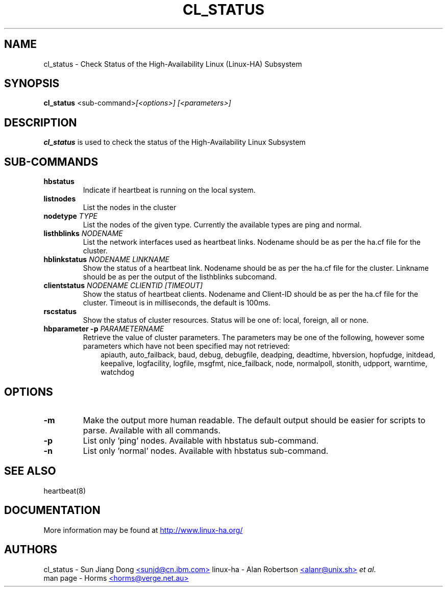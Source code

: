 .TH CL_STATUS 1 "12th May 2004"
.SH NAME
cl_status \- Check Status of the High-Availability Linux (Linux-HA) Subsystem
.SH SYNOPSIS
.B cl_status
.nh
.RI "<sub-command>" "[<options>] [<parameters>]"
.P
.SH DESCRIPTION
\fBcl_status\fP is used to check the status of the High-Availability Linux Subsystem

.SH SUB-COMMANDS
.TP
\fBhbstatus\fP
Indicate if heartbeat is running on the local system.
.TP
\fBlistnodes\fP
List the nodes in the cluster
.TP
\fBnodetype\fP \fITYPE\fP
List the nodes of the given type.
Currently the available types are ping and normal.
.TP
\fBlisthblinks\fP \fINODENAME\fP
List the network interfaces used as heartbeat links.
Nodename should be as per the ha.cf file for the cluster.
.TP
\fBhblinkstatus\fP \fINODENAME LINKNAME\fP
Show the status of a heartbeat link.
Nodename should be as per the ha.cf file for the cluster.
Linkname should be as per the output of the listhblinks subcomand.
.TP
\fBclientstatus\fP \fINODENAME CLIENTID [TIMEOUT]\fP
Show the status of heartbeat clients. 
Nodename and Client-ID should be as per the ha.cf file for the cluster.
Timeout is in milliseconds, the default is 100ms.
.TP
\fBrscstatus\fP
Show the status of cluster resources.
Status will be one of: local, foreign, all or none.
.TP
\fBhbparameter -p\fP \fIPARAMETERNAME\fP
Retrieve the value of cluster parameters.
The parameters may be one of the following, however some parameters
which have not been specified may not retrieved:
.RS 1i
apiauth,
auto_failback,
baud,
debug,
debugfile,
deadping,
deadtime,
hbversion,
hopfudge,
initdead,
keepalive,
logfacility,
logfile,
msgfmt,
nice_failback,
node,
normalpoll,
stonith,
udpport,
warntime,
watchdog
.RE

.SH OPTIONS
.TP
\fB-m\fP
Make the output more human readable.
The default output should be easier for scripts to parse.
Available with all commands.
.TP
\fB-p\fP
List only 'ping' nodes.
Available with hbstatus sub-command.
.TP
\fB-n\fP
List only 'normal' nodes.
Available with hbstatus sub-command.

.SH SEE ALSO
heartbeat(8)

.SH DOCUMENTATION
More information may be found at
.UR http://www.linux-ha.org/
http://www.linux-ha.org/
.UE

.SH AUTHORS

cl_status - Sun Jiang Dong
.UR mailto:sunjd@cn.ibm.com
<sunjd@cn.ibm.com>
.br
.UE
linux-ha - Alan Robertson
.UR mailto:alanr@unix.sh
<alanr@unix.sh>
.UE
\fIet al\fP.
.br
man page - Horms
.UR mailto:horms@verge.net.au
<horms@verge.net.au>
.UE

